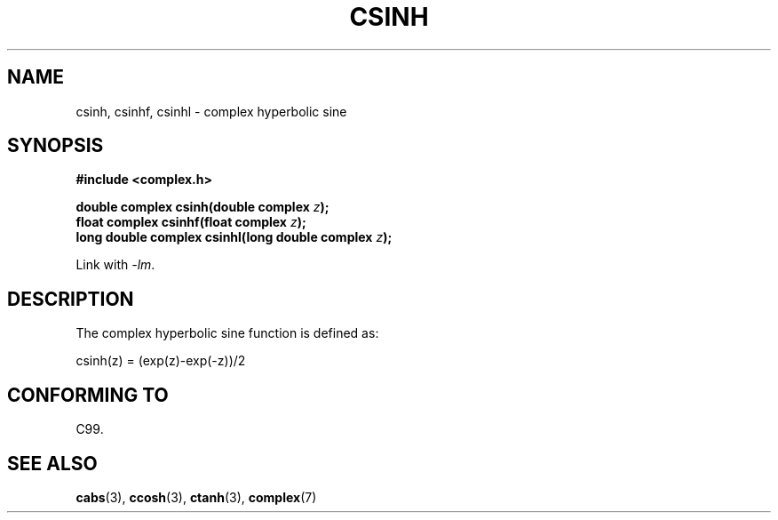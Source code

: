 .\" Copyright 2002 Walter Harms (walter.harms@informatik.uni-oldenburg.de)
.\" Distributed under GPL
.\"
.TH CSINH 3 2007-12-26 "" "Linux Programmer's Manual"
.SH NAME
csinh, csinhf, csinhl \- complex hyperbolic sine
.SH SYNOPSIS
.B #include <complex.h>
.sp
.BI "double complex csinh(double complex " z ");"
.br
.BI "float complex csinhf(float complex " z ");"
.br
.BI "long double complex csinhl(long double complex " z ");"
.sp
Link with \fI\-lm\fP.
.SH DESCRIPTION
The complex hyperbolic sine function is defined as:
.nf

    csinh(z) = (exp(z)\-exp(\-z))/2
.fi
.SH "CONFORMING TO"
C99.
.SH "SEE ALSO"
.BR cabs (3),
.BR ccosh (3),
.BR ctanh (3),
.BR complex (7)
